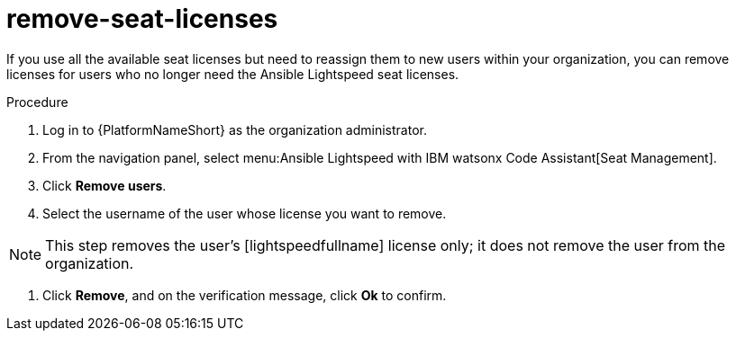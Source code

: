:_content-type: PROCEDURE

[id="remove-seat-licenses_{context}"]
= remove-seat-licenses

[role="_abstract"]
If you use all the available seat licenses but need to reassign them to new users within your organization, you can remove licenses for users who no longer need the Ansible Lightspeed seat licenses. 

.Procedure

. Log in to {PlatformNameShort} as the organization administrator.
. From the navigation panel, select menu:Ansible Lightspeed with IBM watsonx Code Assistant[Seat Management].
. Click *Remove users*.
. Select the username of the user whose license you want to remove. 

[NOTE]
====
This step removes the user's [lightspeedfullname] license only; it does not remove the user from the organization.
====

. Click *Remove*, and on the verification message, click *Ok* to confirm. 
 

